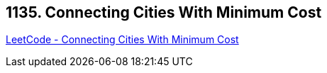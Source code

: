 == 1135. Connecting Cities With Minimum Cost

https://leetcode.com/problems/connecting-cities-with-minimum-cost/[LeetCode - Connecting Cities With Minimum Cost]

